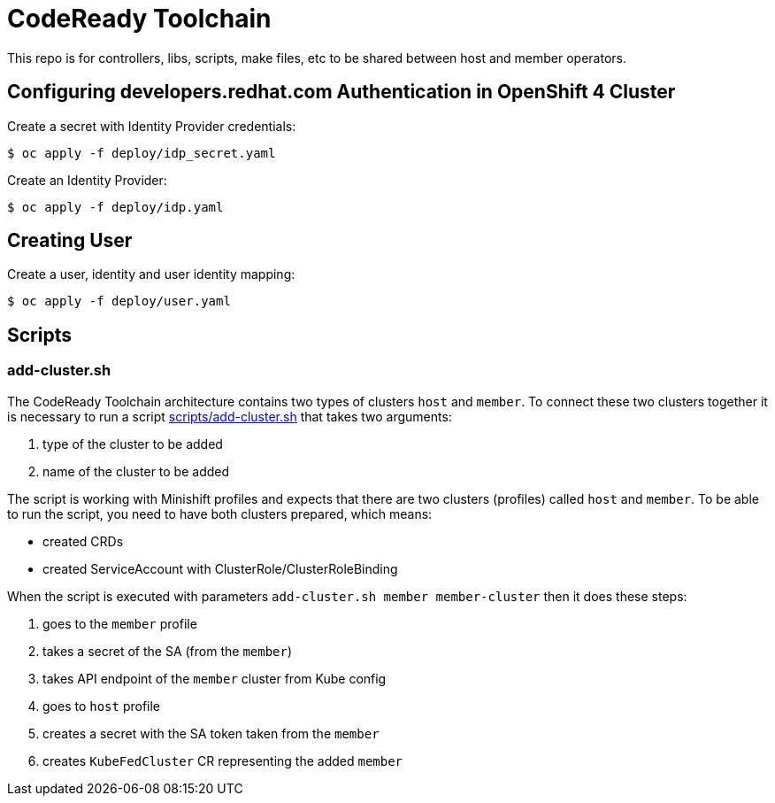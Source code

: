 = CodeReady Toolchain

This repo is for controllers, libs, scripts, make files, etc to be shared between host and member operators.

== Configuring developers.redhat.com Authentication in OpenShift 4 Cluster

Create a secret with Identity Provider credentials:
```
$ oc apply -f deploy/idp_secret.yaml
```
Create an Identity Provider:
```
$ oc apply -f deploy/idp.yaml
```

== Creating User

Create a user, identity and user identity mapping:
```
$ oc apply -f deploy/user.yaml
```

== Scripts

=== add-cluster.sh

The CodeReady Toolchain architecture contains two types of clusters `host` and `member`.
To connect these two clusters together it is necessary to run a script link:scripts/add-cluster.sh[] that takes two arguments:

1. type of the cluster to be added
2. name of the cluster to be added

The script is working with Minishift profiles and expects that there are two clusters (profiles) called `host` and `member`.
To be able to run the script, you need to have both clusters prepared, which means:

- created CRDs
- created ServiceAccount with ClusterRole/ClusterRoleBinding

When the script is executed with parameters `add-cluster.sh member member-cluster` then it does these steps:

1. goes to the `member` profile
2. takes a secret of the SA (from the `member`)
3. takes API endpoint of the `member` cluster from Kube config
4. goes to `host` profile
5. creates a secret with the SA token taken from the `member`
6. creates `KubeFedCluster` CR representing the added `member`
